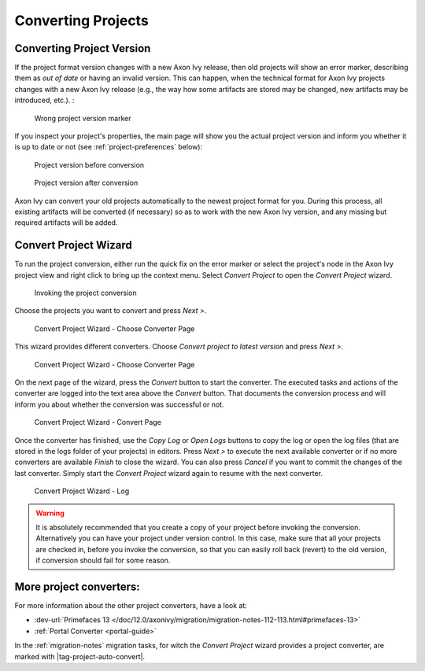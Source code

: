 

.. _project-convert:

Converting Projects
-------------------

Converting Project Version
==========================

If the project format version changes with a new Axon Ivy release, then
old projects will show an error marker, describing them as *out of date*
or having an invalid version. This can happen, when the technical format
for Axon Ivy projects changes with a new Axon Ivy release (e.g., the way
how some artifacts are stored may be changed, new artifacts may be
introduced, etc.). :

.. figure:: /_images/ivy-project/convert-wrong-version.png
   :alt: Wrong project version marker

   Wrong project version marker

If you inspect your project's properties, the main page will show you
the actual project version and inform you whether it is up to date or
not (see :ref:`project-preferences` below):

.. figure:: /_images/ivy-project/convert-project-version-before-conversion.png
   :alt: Project version before conversion

   Project version before conversion

.. figure:: /_images/ivy-project/convert-project-version-after-conversion.png
   :alt: Project version after conversion

   Project version after conversion

Axon Ivy can convert your old projects automatically to the newest
project format for you. During this process, all existing artifacts will
be converted (if necessary) so as to work with the new Axon Ivy version,
and any missing but required artifacts will be added.

.. _project-convert-wizard:
 
Convert Project Wizard
======================

To run the project conversion, either run the quick fix on the error marker
or select the project's node in the Axon Ivy
project view and right click to bring up the context menu. Select
*Convert Project* to open the *Convert Project* wizard. 

.. figure:: /_images/ivy-project/convert-invoking-conversion.png
   :alt: Invoking the project conversion

   Invoking the project conversion

Choose the projects you want to convert and press *Next >*.

.. figure:: /_images/ivy-project/convert-project-1.png
   :alt: Convert Project Wizard - Choose Projects Page
   
   Convert Project Wizard - Choose Converter Page

This wizard provides different converters. 
Choose *Convert project to latest version* and press *Next >*.

.. figure:: /_images/ivy-project/convert-project-2.png
   :alt: Convert Project Wizard - Choose Converter Page
   
   Convert Project Wizard - Choose Converter Page
   
On the next page of the wizard, press the *Convert* button to start the converter.
The executed tasks and actions of the converter are logged into the text area above 
the *Convert* button. That documents the conversion process and will inform you about
whether the conversion was successful or not.


.. figure:: /_images/ivy-project/convert-project-3.png
   :alt: Convert Project Wizard - Convert Page
   
   Convert Project Wizard - Convert Page
   
Once the converter has finished, use the *Copy Log* or *Open Logs* buttons to copy the 
log or open the log files (that are stored in the logs folder of your projects) in editors. 
Press *Next >* to execute the next available converter or if no more converters are available *Finish* to close the wizard. 
You can also press *Cancel* if you want to commit the changes of the last converter. 
Simply start the *Convert Project* wizard again to resume with the next converter.  

.. figure:: /_images/ivy-project/convert-project-4.png
   :alt: Convert Project Wizard - Log
   
   Convert Project Wizard - Log 

.. warning::   

   It is absolutely recommended that you create a copy of your project
   before invoking the conversion. Alternatively you can have your
   project under version control. In this case, make sure that all your
   projects are checked in, before you invoke the conversion, so that
   you can easily roll back (revert) to the old version, if conversion
   should fail for some reason.

More project converters:
========================

For more information about the other project converters, have a look at:

* :dev-url:`Primefaces 13 </doc/12.0/axonivy/migration/migration-notes-112-113.html#primefaces-13>`
* :ref:`Portal Converter <portal-guide>`

In the :ref:`migration-notes` migration tasks, for witch the  
*Convert Project* wizard provides a project converter, are marked with |tag-project-auto-convert|.
